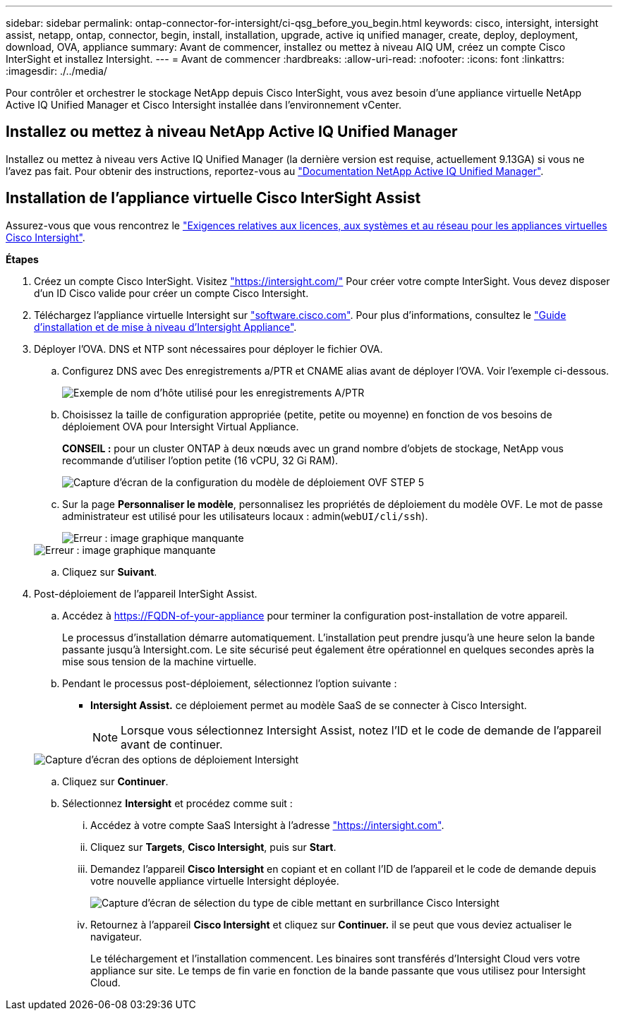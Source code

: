 ---
sidebar: sidebar 
permalink: ontap-connector-for-intersight/ci-qsg_before_you_begin.html 
keywords: cisco, intersight, intersight assist, netapp, ontap, connector, begin, install, installation, upgrade, active iq unified manager, create, deploy, deployment, download, OVA, appliance 
summary: Avant de commencer, installez ou mettez à niveau AIQ UM, créez un compte Cisco InterSight et installez Intersight. 
---
= Avant de commencer
:hardbreaks:
:allow-uri-read: 
:nofooter: 
:icons: font
:linkattrs: 
:imagesdir: ./../media/


[role="lead"]
Pour contrôler et orchestrer le stockage NetApp depuis Cisco InterSight, vous avez besoin d'une appliance virtuelle NetApp Active IQ Unified Manager et Cisco Intersight installée dans l'environnement vCenter.



== Installez ou mettez à niveau NetApp Active IQ Unified Manager

Installez ou mettez à niveau vers Active IQ Unified Manager (la dernière version est requise, actuellement 9.13GA) si vous ne l'avez pas fait. Pour obtenir des instructions, reportez-vous au link:https://docs.netapp.com/us-en/active-iq-unified-manager/["Documentation NetApp Active IQ Unified Manager"].



== Installation de l'appliance virtuelle Cisco InterSight Assist

Assurez-vous que vous rencontrez le https://www.cisco.com/c/en/us/td/docs/unified_computing/Intersight/b_Cisco_Intersight_Appliance_Getting_Started_Guide/b_Cisco_Intersight_Appliance_Getting_Started_Guide_chapter_0111.html?referring_site=RE&pos=1&page=https://www.cisco.com/c/en/us/td/docs/unified_computing/Intersight/b_Cisco_Intersight_Appliance_Getting_Started_Guide.html["Exigences relatives aux licences, aux systèmes et au réseau pour les appliances virtuelles Cisco Intersight"^].

*Étapes*

. Créez un compte Cisco InterSight. Visitez https://intersight.com/["https://intersight.com/"^] Pour créer votre compte InterSight. Vous devez disposer d'un ID Cisco valide pour créer un compte Cisco Intersight.
. Téléchargez l'appliance virtuelle Intersight sur https://software.cisco.com/download/home/286319499/type/286323047/release/1.0.9-148["software.cisco.com"^]. Pour plus d'informations, consultez le https://www.cisco.com/c/en/us/td/docs/unified_computing/Intersight/b_Cisco_Intersight_Appliance_Getting_Started_Guide/b_Cisco_Intersight_Appliance_Install_and_Upgrade_Guide_chapter_00.html["Guide d'installation et de mise à niveau d'Intersight Appliance"^].
. Déployer l'OVA. DNS et NTP sont nécessaires pour déployer le fichier OVA.
+
.. Configurez DNS avec Des enregistrements a/PTR et CNAME alias avant de déployer l'OVA. Voir l'exemple ci-dessous.
+
image::ci-qsg_image1.png[Exemple de nom d'hôte utilisé pour les enregistrements A/PTR]

.. Choisissez la taille de configuration appropriée (petite, petite ou moyenne) en fonction de vos besoins de déploiement OVA pour Intersight Virtual Appliance.
+
*CONSEIL :* pour un cluster ONTAP à deux nœuds avec un grand nombre d'objets de stockage, NetApp vous recommande d'utiliser l'option petite (16 vCPU, 32 Gi RAM).

+
image::ci-qsg_image2.png[Capture d'écran de la configuration du modèle de déploiement OVF STEP 5]

.. Sur la page *Personnaliser le modèle*, personnalisez les propriétés de déploiement du modèle OVF. Le mot de passe administrateur est utilisé pour les utilisateurs locaux : admin(`webUI/cli/ssh`).
+
image::ci-qsg_image3.png[Erreur : image graphique manquante]

+
image::ci-qsg_image4.png[Erreur : image graphique manquante]

.. Cliquez sur *Suivant*.


. Post-déploiement de l'appareil InterSight Assist.
+
.. Accédez à https://FQDN-of-your-appliance[] pour terminer la configuration post-installation de votre appareil.
+
Le processus d'installation démarre automatiquement. L'installation peut prendre jusqu'à une heure selon la bande passante jusqu'à Intersight.com. Le site sécurisé peut également être opérationnel en quelques secondes après la mise sous tension de la machine virtuelle.

.. Pendant le processus post-déploiement, sélectionnez l'option suivante :
+
*** *Intersight Assist.* ce déploiement permet au modèle SaaS de se connecter à Cisco Intersight.
+

NOTE: Lorsque vous sélectionnez Intersight Assist, notez l'ID et le code de demande de l'appareil avant de continuer.

+
image::ci-qsg_image5.png[Capture d'écran des options de déploiement Intersight]



.. Cliquez sur *Continuer*.
.. Sélectionnez *Intersight* et procédez comme suit :
+
... Accédez à votre compte SaaS Intersight à l'adresse https://intersight.com["https://intersight.com"^].
... Cliquez sur *Targets*, *Cisco Intersight*, puis sur *Start*.
... Demandez l'appareil *Cisco Intersight* en copiant et en collant l'ID de l'appareil et le code de demande depuis votre nouvelle appliance virtuelle Intersight déployée.
+
image::ci-qsg_image6.png[Capture d'écran de sélection du type de cible mettant en surbrillance Cisco Intersight]

... Retournez à l'appareil *Cisco Intersight* et cliquez sur *Continuer.* il se peut que vous deviez actualiser le navigateur.
+
Le téléchargement et l'installation commencent. Les binaires sont transférés d'Intersight Cloud vers votre appliance sur site. Le temps de fin varie en fonction de la bande passante que vous utilisez pour Intersight Cloud.






